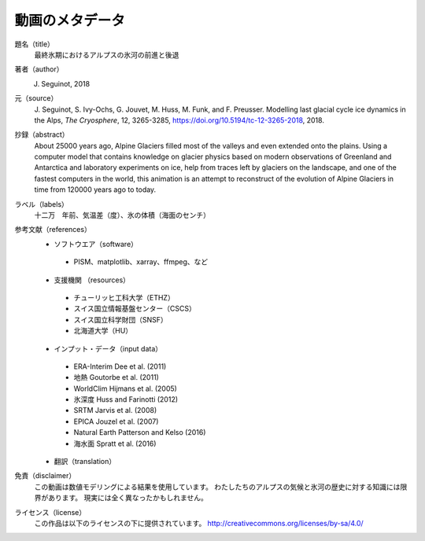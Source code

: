 動画のメタデータ
-------

題名（title）
   最終氷期におけるアルプスの氷河の前進と後退

著者（author）
   J. Seguinot, 2018

元（source）
   J. Seguinot, S. Ivy-Ochs, G. Jouvet, M. Huss, M. Funk, and F. Preusser.
   Modelling last glacial cycle ice dynamics in the Alps, *The Cryosphere*,
   12, 3265-3285, https://doi.org/10.5194/tc-12-3265-2018, 2018.

抄録（abstract）
   About 25000 years ago, Alpine Glaciers filled most of the valleys and even
   extended onto the plains. Using a computer model that contains knowledge on
   glacier physics based on modern observations of Greenland and Antarctica and
   laboratory experiments on ice, help from traces left by glaciers on the
   landscape, and one of the fastest computers in the world, this animation is
   an attempt to reconstruct of the evolution of Alpine Glaciers in time from
   120000 years ago to today.

ラベル（labels）
   十二万　年前、気温差（度）、氷の体積（海面のセンチ）

参考文献（references）
   * ソフトウエア（software）
    - PISM、matplotlib、xarray、ffmpeg、など
   * 支援機関 （resources）
    - チューリッヒ工科大学（ETHZ）
    - スイス国立情報基盤センター（CSCS）
    - スイス国立科学財団（SNSF）
    - 北海道大学（HU）
   * インプット・データ（input data）
    - ERA-Interim    Dee et al. (2011)
    - 地熱           Goutorbe et al. (2011)
    - WorldClim      Hijmans et al. (2005)
    - 氷深度         Huss and Farinotti (2012)
    - SRTM           Jarvis et al. (2008)
    - EPICA          Jouzel et al. (2007)
    - Natural Earth  Patterson and Kelso (2016)
    - 海水面         Spratt et al. (2016)
   * 翻訳（translation）

免責（disclaimer）
   この動画は数値モデリングによる結果を使用しています。
   わたしたちのアルプスの気候と氷河の歴史に対する知識には限界があります。
   現実には全く異なったかもしれません。

ライセンス（license）
   この作品は以下のライセンスの下に提供されています。
   http://creativecommons.org/licenses/by-sa/4.0/
